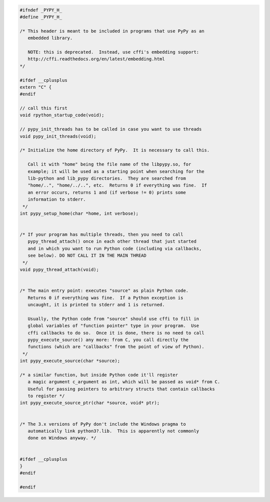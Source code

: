 .. code-block:: c

    #ifndef _PYPY_H_
    #define _PYPY_H_

    /* This header is meant to be included in programs that use PyPy as an
       embedded library.

       NOTE: this is deprecated.  Instead, use cffi's embedding support:
       http://cffi.readthedocs.org/en/latest/embedding.html
    */

    #ifdef __cplusplus
    extern "C" {
    #endif

    // call this first
    void rpython_startup_code(void);

    // pypy_init_threads has to be called in case you want to use threads
    void pypy_init_threads(void);

    /* Initialize the home directory of PyPy.  It is necessary to call this.

       Call it with "home" being the file name of the libpypy.so, for
       example; it will be used as a starting point when searching for the
       lib-python and lib_pypy directories.  They are searched from
       "home/..", "home/../..", etc.  Returns 0 if everything was fine.  If
       an error occurs, returns 1 and (if verbose != 0) prints some
       information to stderr.
     */
    int pypy_setup_home(char *home, int verbose);


    /* If your program has multiple threads, then you need to call
       pypy_thread_attach() once in each other thread that just started
       and in which you want to run Python code (including via callbacks,
       see below). DO NOT CALL IT IN THE MAIN THREAD
     */
    void pypy_thread_attach(void);


    /* The main entry point: executes "source" as plain Python code.
       Returns 0 if everything was fine.  If a Python exception is
       uncaught, it is printed to stderr and 1 is returned.

       Usually, the Python code from "source" should use cffi to fill in
       global variables of "function pointer" type in your program.  Use
       cffi callbacks to do so.  Once it is done, there is no need to call
       pypy_execute_source() any more: from C, you call directly the
       functions (which are "callbacks" from the point of view of Python).
     */
    int pypy_execute_source(char *source);

    /* a similar function, but inside Python code it'll register
       a magic argument c_argument as int, which will be passed as void* from C.
       Useful for passing pointers to arbitrary structs that contain callbacks
       to register */
    int pypy_execute_source_ptr(char *source, void* ptr);


    /* The 3.x versions of PyPy don't include the Windows pragma to
       automatically link python3?.lib.  This is apparently not commonly
       done on Windows anyway. */


    #ifdef __cplusplus
    }
    #endif

    #endif
